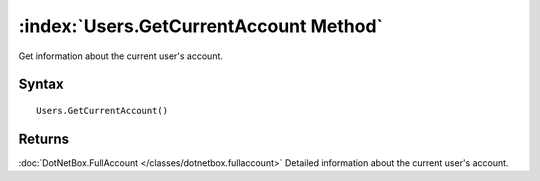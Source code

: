 :index:`Users.GetCurrentAccount Method`
=======================================

Get information about the current user's account.

Syntax
------

::

	Users.GetCurrentAccount()

Returns
-------

:doc:`DotNetBox.FullAccount </classes/dotnetbox.fullaccount>` Detailed information about the current user's account.
